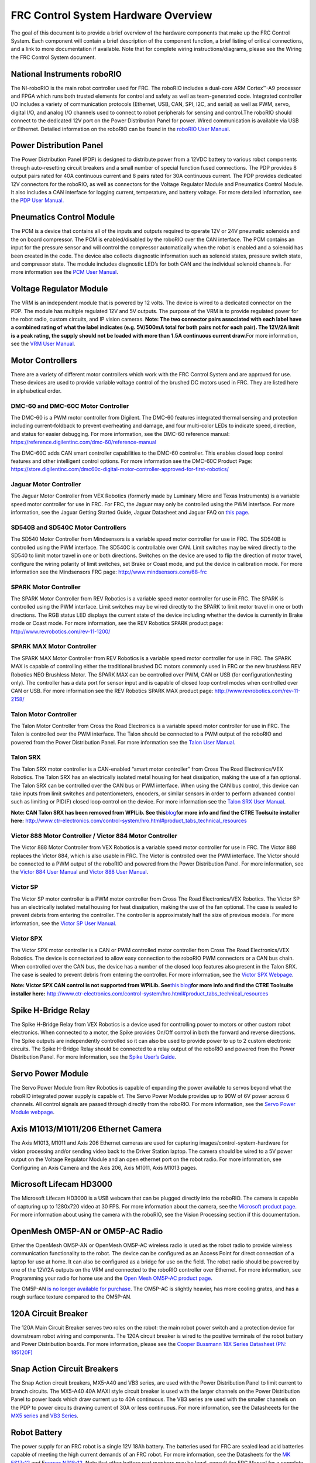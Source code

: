 FRC Control System Hardware Overview
====================================

The goal of this document is to provide a brief overview of the hardware
components that make up the FRC Control System. Each component will
contain a brief description of the component function, a brief listing
of critical connections, and a link to more documentation if available.
Note that for complete wiring instructions/diagrams, please see the
Wiring the FRC Control System document.

National Instruments roboRIO
~~~~~~~~~~~~~~~~~~~~~~~~~~~~

|image0|

The NI-roboRIO is the main robot controller used for FRC. The roboRIO
includes a dual-core ARM Cortex™-A9 processor and FPGA which runs both
trusted elements for control and safety as well as team-generated code.
Integrated controller I/O includes a variety of communication protocols
(Ethernet, USB, CAN, SPI, I2C, and serial) as well as PWM, servo,
digital I/O, and analog I/O channels used to connect to robot
peripherals for sensing and control.The roboRIO should connect to the
dedicated 12V port on the Power Distribution Panel for power. Wired
communication is available via USB or Ethernet. Detailed information on
the roboRIO can be found in the `roboRIO User
Manual <http://www.ni.com/pdf/manuals/374474a.pdf>`__.

Power Distribution Panel
~~~~~~~~~~~~~~~~~~~~~~~~

|image1|

The Power Distribution Panel (PDP) is designed to distribute power from
a 12VDC battery to various robot components through auto-resetting
circuit breakers and a small number of special function fused
connections. The PDP provides 8 output pairs rated for 40A continuous
current and 8 pairs rated for 30A continuous current. The PDP provides
dedicated 12V connectors for the roboRIO, as well as connectors for the
Voltage Regulator Module and Pneumatics Control Module. It also includes
a CAN interface for logging current, temperature, and battery voltage.
For more detailed information, see the `PDP User Manual. <http://www.ctr-electronics.com/control-system/pdp.html#product_tabs_technical_resources>`__

Pneumatics Control Module
~~~~~~~~~~~~~~~~~~~~~~~~~

|image2|

The PCM is a device that contains all of the inputs and outputs required
to operate 12V or 24V pneumatic solenoids and the on board compressor.
The PCM is enabled/disabled by the roboRIO over the CAN interface. The
PCM contains an input for the pressure sensor and will control the
compressor automatically when the robot is enabled and a solenoid has
been created in the code. The device also collects diagnostic
information such as solenoid states, pressure switch state, and
compressor state. The module includes diagnostic LED’s for both CAN and
the individual solenoid channels. For more information see the `PCM User
Manual <http://www.ctr-electronics.com/control-system/pcm.html#product_tabs_technical_resources>`__.

Voltage Regulator Module
~~~~~~~~~~~~~~~~~~~~~~~~

|image3|

The VRM is an independent module that is powered by 12 volts. The device
is wired to a dedicated connector on the PDP. The module has multiple
regulated 12V and 5V outputs. The purpose of the VRM is to provide
regulated power for the robot radio, custom circuits, and IP vision
cameras. **Note: The two connector pairs associated with each label have
a combined rating of what the label indicates (e.g. 5V/500mA total for
both pairs not for each pair). The 12V/2A limit is a peak rating, the
supply should not be loaded with more than 1.5A continuous current
draw.**\ For more information, see the `VRM User
Manual <http://www.ctr-electronics.com/control-system/vrm.html#product_tabs_technical_resources>`__.

Motor Controllers
~~~~~~~~~~~~~~~~~

There are a variety of different motor controllers which work with the
FRC Control System and are approved for use. These devices are used to
provide variable voltage control of the brushed DC motors used in FRC.
They are listed here in alphabetical order.

DMC-60 and DMC-60C Motor Controller
^^^^^^^^^^^^^^^^^^^^^^^^^^^^^^^^^^^

|image4|

The DMC-60 is a PWM motor controller from Digilent. The DMC-60 features
integrated thermal sensing and protection including current-foldback to
prevent overheating and damage, and four multi-color LEDs to indicate
speed, direction, and status for easier debugging. For more information,
see the DMC-60 reference manual:
https://reference.digilentinc.com/dmc-60/reference-manual

The DMC-60C adds CAN smart controller capabilities to the DMC-60
controller. This enables closed loop control features and other
intelligent control options. For more information see the DMC-60C
Product Page:
https://store.digilentinc.com/dmc60c-digital-motor-controller-approved-for-first-robotics/

Jaguar Motor Controller
^^^^^^^^^^^^^^^^^^^^^^^

|image5|

The Jaguar Motor Controller from VEX Robotics (formerly made by Luminary
Micro and Texas Instruments) is a variable speed motor controller for
use in FRC. For FRC, the Jaguar may only be controlled using the PWM
interface. For more information, see the Jaguar Getting Started Guide,
Jaguar Datasheet and Jaguar FAQ on `this
page <https://www.vexrobotics.com/217-3367.html>`__.

SD540B and SD540C Motor Controllers
^^^^^^^^^^^^^^^^^^^^^^^^^^^^^^^^^^^

|image6|

The SD540 Motor Controller from Mindsensors is a variable speed motor
controller for use in FRC. The SD540B is controlled using the PWM
interface. The SD540C is controllable over CAN. Limit switches may be
wired directly to the SD540 to limit motor travel in one or both
directions. Switches on the device are used to flip the direction of
motor travel, configure the wiring polarity of limit switches, set Brake
or Coast mode, and put the device in calibration mode. For more
information see the Mindsensors FRC page:
http://www.mindsensors.com/68-frc

SPARK Motor Controller
^^^^^^^^^^^^^^^^^^^^^^

|image7|

The SPARK Motor Controller from REV Robotics is a variable speed motor
controller for use in FRC. The SPARK is controlled using the PWM
interface. Limit switches may be wired directly to the SPARK to limit
motor travel in one or both directions. The RGB status LED displays the
current state of the device including whether the device is currently in
Brake mode or Coast mode. For more information, see the REV Robotics
SPARK product page: http://www.revrobotics.com/rev-11-1200/

SPARK MAX Motor Controller
^^^^^^^^^^^^^^^^^^^^^^^^^^

|image8|

The SPARK MAX Motor Controller from REV Robotics is a variable speed
motor controller for use in FRC. The SPARK MAX is capable of controlling
either the traditional brushed DC motors commonly used in FRC or the new
brushless REV Robotics NEO Brushless Motor. The SPARK MAX can be
controlled over PWM, CAN or USB (for configuration/testing only). The
controller has a data port for sensor input and is capable of closed
loop control modes when controlled over CAN or USB. For more information
see the REV Robotics SPARK MAX product page:
http://www.revrobotics.com/rev-11-2158/

Talon Motor Controller
^^^^^^^^^^^^^^^^^^^^^^

|image9|

The Talon Motor Controller from Cross the Road Electronics is a variable
speed motor controller for use in FRC. The Talon is controlled over the
PWM interface. The Talon should be connected to a PWM output of the
roboRIO and powered from the Power Distribution Panel. For more
information see the `Talon User
Manual <http://www.crosstheroadelectronics.com/Talon_User_Manual_1_1.pdf>`__.

Talon SRX
^^^^^^^^^

|image10|

The Talon SRX motor controller is a CAN-enabled “smart motor controller”
from Cross The Road Electronics/VEX Robotics. The Talon SRX has an
electrically isolated metal housing for heat dissipation, making the use
of a fan optional. The Talon SRX can be controlled over the CAN bus or
PWM interface. When using the CAN bus control, this device can take
inputs from limit switches and potentiometers, encoders, or similar
sensors in order to perform advanced control such as limiting or PID(F)
closed loop control on the device. For more information see the `Talon
SRX User
Manual <http://www.ctr-electronics.com/talon-srx.html#product_tabs_technical_resources>`__.

**Note: CAN Talon SRX has been removed from WPILib. See
this**\ `blog <http://www.firstinspires.org/robotics/frc/blog/2017-control-system-update>`__\ **for
more info and find the CTRE Toolsuite installer here:**
http://www.ctr-electronics.com/control-system/hro.html#product_tabs_technical_resources

Victor 888 Motor Controller / Victor 884 Motor Controller
^^^^^^^^^^^^^^^^^^^^^^^^^^^^^^^^^^^^^^^^^^^^^^^^^^^^^^^^^

|image11|

The Victor 888 Motor Controller from VEX Robotics is a variable speed
motor controller for use in FRC. The Victor 888 replaces the Victor 884,
which is also usable in FRC. The Victor is controlled over the PWM
interface. The Victor should be connected to a PWM output of the roboRIO
and powered from the Power Distribution Panel. For more information, see
the `Victor 884 User
Manual <http://content.vexrobotics.com/docs/ifi-v884-users-manual-9-25-06.pdf>`__
and `Victor 888 User
Manual <http://content.vexrobotics.com/docs/217-2769-Victor888UserManual.pdf>`__.

Victor SP
^^^^^^^^^

|image12|

The Victor SP motor controller is a PWM motor controller from Cross The
Road Electronics/VEX Robotics. The Victor SP has an electrically
isolated metal housing for heat dissipation, making the use of the fan
optional. The case is sealed to prevent debris from entering the
controller. The controller is approximately half the size of previous
models. For more information, see the `Victor SP User
Manual <http://www.vexrobotics.com/vexpro/motors-electronics/217-9090.html>`__.

Victor SPX
^^^^^^^^^^

|image13|

The Victor SPX motor controller is a CAN or PWM controlled motor
controller from Cross The Road Electronics/VEX Robotics. The device is
connectorized to allow easy connection to the roboRIO PWM connectors or
a CAN bus chain. When controlled over the CAN bus, the device has a
number of the closed loop features also present in the Talon SRX. The
case is sealed to prevent debris from entering the controller. For more
information, see the `Victor SPX
Webpage <https://www.vexrobotics.com/217-9191.html>`__.

**Note: Victor SPX CAN control is not supported from WPILib.
See**\ `this
blog <http://www.firstinspires.org/robotics/frc/blog/2017-control-system-update>`__\ **for
more info and find the CTRE Toolsuite installer here:**
http://www.ctr-electronics.com/control-system/hro.html#product_tabs_technical_resources

Spike H-Bridge Relay
~~~~~~~~~~~~~~~~~~~~

|image14|

The Spike H-Bridge Relay from VEX Robotics is a device used for
controlling power to motors or other custom robot electronics. When
connected to a motor, the Spike provides On/Off control in both the
forward and reverse directions. The Spike outputs are independently
controlled so it can also be used to provide power to up to 2 custom
electronic circuits. The Spike H-Bridge Relay should be connected to a
relay output of the roboRIO and powered from the Power Distribution
Panel. For more information, see the `Spike User’s
Guide <http://content.vexrobotics.com/docs/spike-blue-guide-sep05.pdf>`__.

Servo Power Module
~~~~~~~~~~~~~~~~~~

|image15|

The Servo Power Module from Rev Robotics is capable of expanding the
power available to servos beyond what the roboRIO integrated power
supply is capable of. The Servo Power Module provides up to 90W of 6V
power across 6 channels. All control signals are passed through directly
from the roboRIO. For more information, see the `Servo Power Module
webpage <http://www.revrobotics.com/rev-11-1144/>`__.

Axis M1013/M1011/206 Ethernet Camera
~~~~~~~~~~~~~~~~~~~~~~~~~~~~~~~~~~~~

|image16|

The Axis M1013, M1011 and Axis 206 Ethernet cameras are used for
capturing images/control-system-hardware for vision processing and/or sending video back to the
Driver Station laptop. The camera should be wired to a 5V power output
on the Voltage Regulator Module and an open ethernet port on the robot
radio. For more information, see Configuring an Axis Camera and the Axis
206, Axis M1011, Axis M1013 pages.

Microsoft Lifecam HD3000
~~~~~~~~~~~~~~~~~~~~~~~~

|image17|

The Microsoft Lifecam HD3000 is a USB webcam that can be plugged
directly into the roboRIO. The camera is capable of capturing up to
1280x720 video at 30 FPS. For more information about the camera, see the
`Microsoft product
page <http://www.microsoft.com/hardware/en-us/p/lifecam-hd-3000#support>`__.
For more information about using the camera with the roboRIO, see the
Vision Processing section if this documentation.

OpenMesh OM5P-AN or OM5P-AC Radio
~~~~~~~~~~~~~~~~~~~~~~~~~~~~~~~~~

|image18|

Either the OpenMesh OM5P-AN or OpenMesh OM5P-AC wireless radio is used
as the robot radio to provide wireless communication functionality to
the robot. The device can be configured as an Access Point for direct
connection of a laptop for use at home. It can also be configured as a
bridge for use on the field. The robot radio should be powered by one of
the 12V/2A outputs on the VRM and connected to the roboRIO controller
over Ethernet. For more information, see Programming your radio for home
use and the `Open Mesh OM5P-AC product
page <http://www.open-mesh.com/grp-om5p-ac-cloud-access-point.html>`__.

The OM5P-AN `is no longer available for
purchase <http://www.firstinspires.org/robotics/frc/blog/radio-silence>`__.
The OM5P-AC is slightly heavier, has more cooling grates, and has a
rough surface texture compared to the OM5P-AN.

120A Circuit Breaker
~~~~~~~~~~~~~~~~~~~~

|image19|

The 120A Main Circuit Breaker serves two roles on the robot: the main
robot power switch and a protection device for downstream robot wiring
and components. The 120A circuit breaker is wired to the positive
terminals of the robot battery and Power Distribution boards. For more
information, please see the `Cooper Bussmann 18X Series Datasheet (PN:
185120F) <http://www.cooperindustries.com/content/dam/public/bussmann/Transportation/Circuit%20Protection/resources/datasheets/BUS_Tns_DS_18X_CIRCUITBREAKER.pdf>`__

Snap Action Circuit Breakers
~~~~~~~~~~~~~~~~~~~~~~~~~~~~

|image20|

The Snap Action circuit breakers, MX5-A40 and VB3 series, are used with
the Power Distribution Panel to limit current to branch circuits. The
MX5-A40 40A MAXI style circuit breaker is used with the larger channels
on the Power Distribution Panel to power loads which draw current up to
40A continuous. The VB3 series are used with the smaller channels on the
PDP to power circuits drawing current of 30A or less continuous. For
more information, see the Datasheeets for the `MX5
series <http://www.snapaction.net/pdf/MX5%20Spec%20Sheet.pdf>`__ and
`VB3 Series <http://www.snapaction.net/pdf/vb3.pdf>`__.

Robot Battery
~~~~~~~~~~~~~

|image21|

The power supply for an FRC robot is a single 12V 18Ah battery. The
batteries used for FRC are sealed lead acid batteries capable of meeting
the high current demands of an FRC robot. For more information, see the
Datasheets for the `MK
ES17-12 <http://language.mkbattery.com/images/ES17-12.pdf>`__ and E\ `nersys
NP18-12 <http://www.enersys.com/WorkArea/DownloadAsset.aspx?id=488>`__.
Note that other battery part numbers may be legal, consult the FRC
Manual for a complete list.

Image Credits
~~~~~~~~~~~~~

Image of roboRIO courtesy of National Instruments. Image of DMC-60
courtesy of Digilent. Image of SD540 courtesy of Mindsensors. Images of
Jaguar Motor Controller, Talon SRX, Victor 888, Victor SP, Victor SPX,
and Spike H-Bridge Relay courtesy of VEX Robotics, Inc. Image of SPARK
MAX courtesy of REV Robotics. Lifecam, PDP, PCM, SPARK, and VRM photos
courtesy of FIRST. All other photos courtesy of AndyMark Inc.

.. |image0| image:: images/control-system-hardware/roborio.png
.. |image1| image:: images/control-system-hardware/power-distribution-panel.png
.. |image2| image:: images/control-system-hardware/pneumatics-control-module.png
.. |image3| image:: images/control-system-hardware/voltage-regulator-module.png
.. |image4| image:: images/control-system-hardware/dmc-60c-motor-controller.png
.. |image5| image:: images/control-system-hardware/jaguar-motor-controller.png
.. |image6| image:: images/control-system-hardware/sdb540-motor-controller.png
.. |image7| image:: images/control-system-hardware/spark-motor-controller.png
.. |image8| image:: images/control-system-hardware/spark-max-motor-controller.png
.. |image9| image:: images/control-system-hardware/talon-motor-controller.png
.. |image10| image:: images/control-system-hardware/talonsrx-motor-controller.png
.. |image11| image:: images/control-system-hardware/victor-888-motor-controller.png
.. |image12| image:: images/control-system-hardware/victor-sp-motor-controller.png
.. |image13| image:: images/control-system-hardware/victor-spx-motor-controller.png
.. |image14| image:: images/control-system-hardware/spike-relay.png
.. |image15| image:: images/control-system-hardware/servo-power-module.png
.. |image16| image:: images/control-system-hardware/axis-camera.png
.. |image17| image:: images/control-system-hardware/microsoft-lifecam.png
.. |image18| image:: images/control-system-hardware/openmesh-radio.png
.. |image19| image:: images/control-system-hardware/circuit-breaker.png
.. |image20| image:: images/control-system-hardware/snap-action-circuit-breaker.png
.. |image21| image:: images/control-system-hardware/robot-battery.png
